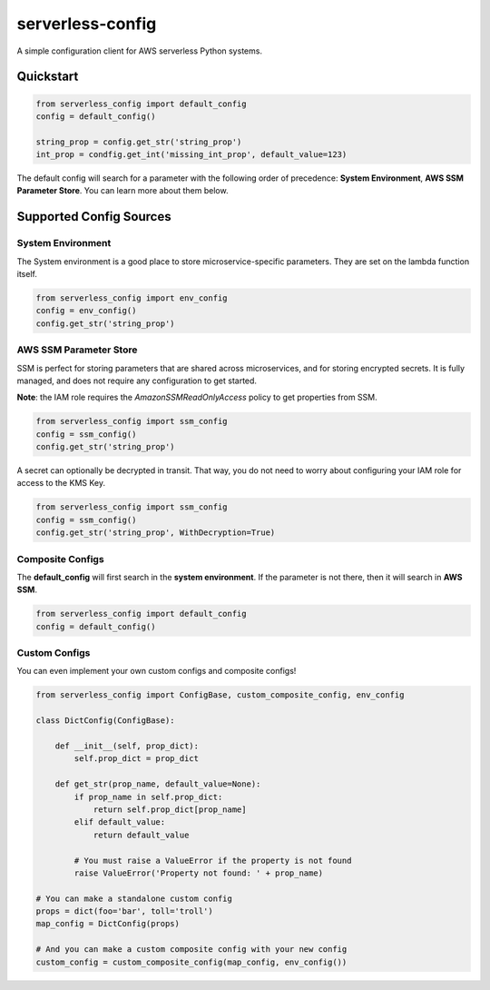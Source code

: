 serverless-config
=================

.. image:: https://travis-ci.org/oharaandrew314/serverless-config.svg?branch=master
    :target: https://travis-ci.org/oharaandrew314/serverless-config
    
.. image:: https://img.shields.io/pypi/v/serverless-config.svg
    :target: https://pypi.python.org/pypi/serverless-config

.. image:: https://img.shields.io/pypi/l/serverless-config.svg
    :target: https://pypi.python.org/pypi/serverless-config

.. image:: https://img.shields.io/pypi/pyversions/serverless-config.svg
    :target: https://pypi.python.org/pypi/serverless-config
    
.. image:: https://codecov.io/github/oharaandrew314/serverless-config/coverage.svg?branch=master
    :target: https://codecov.io/github/oharaandrew314/serverless-config
    :alt: codecov.io

A simple configuration client for AWS serverless Python systems.

Quickstart
----------

.. code-block:: python

    from serverless_config import default_config
    config = default_config()

    string_prop = config.get_str('string_prop')
    int_prop = condfig.get_int('missing_int_prop', default_value=123)

The default config will search for a parameter with the following order of precedence: **System Environment**, **AWS SSM Parameter Store**.  You can learn more about them below.

Supported Config Sources
------------------------

System Environment
~~~~~~~~~~~~~~~~~~

The System environment is a good place to store microservice-specific parameters.  They are set on the lambda function itself.

.. code-block:: python

    from serverless_config import env_config
    config = env_config()
    config.get_str('string_prop')

AWS SSM Parameter Store
~~~~~~~~~~~~~~~~~~~~~~~

SSM is perfect for storing parameters that are shared across microservices, and for storing encrypted secrets.  It is fully managed, and does not require any configuration to get started.

**Note**: the IAM role requires the `AmazonSSMReadOnlyAccess` policy to get properties from SSM.

.. code-block:: python

    from serverless_config import ssm_config
    config = ssm_config()
    config.get_str('string_prop')

A secret can optionally be decrypted in transit.  That way, you do not need to worry about configuring your IAM role for access to the KMS Key.

.. code-block:: python

    from serverless_config import ssm_config
    config = ssm_config()
    config.get_str('string_prop', WithDecryption=True)


Composite Configs
~~~~~~~~~~~~~~~~~

The **default_config** will first search in the **system environment**.  If the  parameter is not there, then it will search in **AWS SSM**.

.. code-block:: python

    from serverless_config import default_config
    config = default_config()

Custom Configs
~~~~~~~~~~~~~~

You can even implement your own custom configs and composite configs!

.. code-block:: python

    from serverless_config import ConfigBase, custom_composite_config, env_config

    class DictConfig(ConfigBase):

        def __init__(self, prop_dict):
            self.prop_dict = prop_dict

        def get_str(prop_name, default_value=None):
            if prop_name in self.prop_dict:
                return self.prop_dict[prop_name]
            elif default_value:
                return default_value

            # You must raise a ValueError if the property is not found
            raise ValueError('Property not found: ' + prop_name)

    # You can make a standalone custom config
    props = dict(foo='bar', toll='troll')
    map_config = DictConfig(props)

    # And you can make a custom composite config with your new config
    custom_config = custom_composite_config(map_config, env_config())
